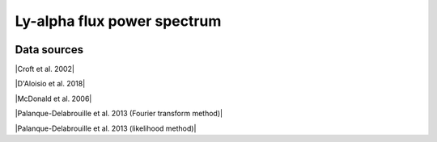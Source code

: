 .. _Lya_flux_power_spectrum:

Ly-alpha flux power spectrum
============================
.. image:: ../plots/Lya_flux_power_spectrum.png
   :height: 200pt

Data sources
^^^^^^^^^^^^

|Croft et al. 2002|

.. |Croft et al. 2002| raw:: html

   <a href="https://iopscience.iop.org/article/10.1086/344099" target="_blank">Croft et al. 2002</a>

|D'Aloisio et al. 2018|

.. |D'Aloisio et al. 2018| raw:: html

   <a href="https://academic.oup.com/mnras/article-abstract/473/1/560/4159371" target="_blank">D'Aloisio et al. 2018</a>

|McDonald et al. 2006|

.. |McDonald et al. 2006| raw:: html

   <a href="https://iopscience.iop.org/article/10.1086/444361" target="_blank">McDonald et al. 2006</a>

|Palanque-Delabrouille et al. 2013 (Fourier transform method)|

.. |Palanque-Delabrouille et al. 2013 (Fourier transform method)| raw:: html

   <a href="https://www.aanda.org/articles/aa/abs/2013/11/aa22130-13/aa22130-13.html" target="_blank">Palanque-Delabrouille et al. 2013 (Fourier transform method)</a>

|Palanque-Delabrouille et al. 2013 (likelihood method)|

.. |Palanque-Delabrouille et al. 2013 (likelihood method)| raw:: html

   <a href="https://www.aanda.org/articles/aa/abs/2013/11/aa22130-13/aa22130-13.html" target="_blank">Palanque-Delabrouille et al. 2013 (likelihood method)</a>

